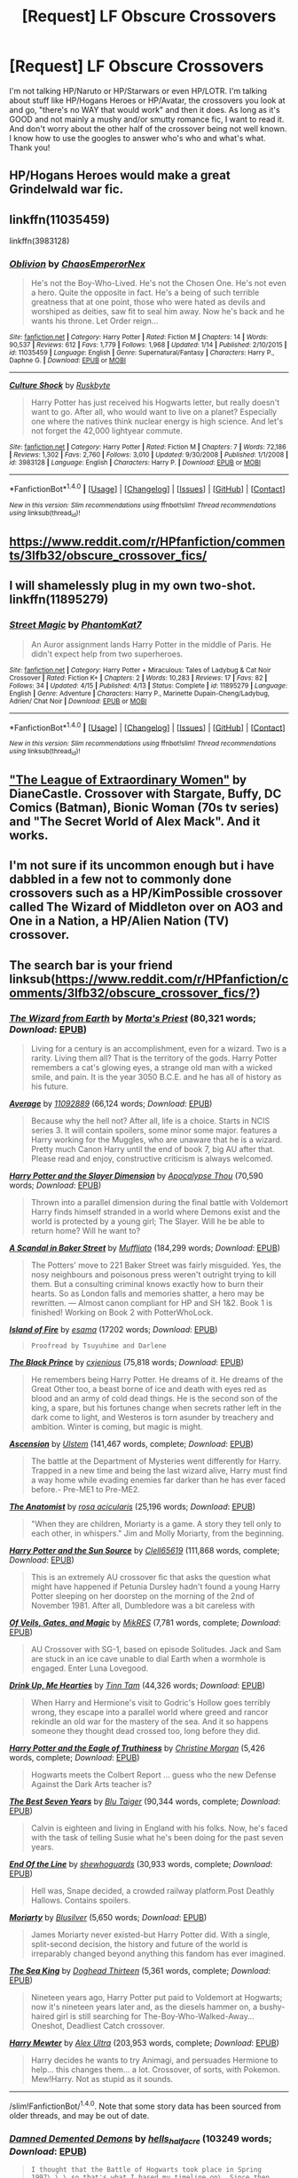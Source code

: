 #+TITLE: [Request] LF Obscure Crossovers

* [Request] LF Obscure Crossovers
:PROPERTIES:
:Author: Waycreepedout
:Score: 5
:DateUnix: 1470256415.0
:DateShort: 2016-Aug-04
:FlairText: Request
:END:
I'm not talking HP/Naruto or HP/Starwars or even HP/LOTR. I'm talking about stuff like HP/Hogans Heroes or HP/Avatar, the crossovers you look at and go, "there's no WAY that would work" and then it does. As long as it's GOOD and not mainly a mushy and/or smutty romance fic, I want to read it. And don't worry about the other half of the crossover being not well known. I know how to use the googles to answer who's who and what's what. Thank you!


** HP/Hogans Heroes would make a great Grindelwald war fic.
:PROPERTIES:
:Author: yarglethatblargle
:Score: 3
:DateUnix: 1470259460.0
:DateShort: 2016-Aug-04
:END:


** linkffn(11035459)

linkffn(3983128)
:PROPERTIES:
:Author: howtopleaseme
:Score: 3
:DateUnix: 1470267488.0
:DateShort: 2016-Aug-04
:END:

*** [[http://www.fanfiction.net/s/11035459/1/][*/Oblivion/*]] by [[https://www.fanfiction.net/u/5380349/ChaosEmperorNex][/ChaosEmperorNex/]]

#+begin_quote
  He's not the Boy-Who-Lived. He's not the Chosen One. He's not even a hero. Quite the opposite in fact. He's a being of such terrible greatness that at one point, those who were hated as devils and worshiped as deities, saw fit to seal him away. Now he's back and he wants his throne. Let Order reign...
#+end_quote

^{/Site/: [[http://www.fanfiction.net/][fanfiction.net]] *|* /Category/: Harry Potter *|* /Rated/: Fiction M *|* /Chapters/: 14 *|* /Words/: 90,537 *|* /Reviews/: 612 *|* /Favs/: 1,779 *|* /Follows/: 1,968 *|* /Updated/: 1/14 *|* /Published/: 2/10/2015 *|* /id/: 11035459 *|* /Language/: English *|* /Genre/: Supernatural/Fantasy *|* /Characters/: Harry P., Daphne G. *|* /Download/: [[http://www.ff2ebook.com/old/ffn-bot/index.php?id=11035459&source=ff&filetype=epub][EPUB]] or [[http://www.ff2ebook.com/old/ffn-bot/index.php?id=11035459&source=ff&filetype=mobi][MOBI]]}

--------------

[[http://www.fanfiction.net/s/3983128/1/][*/Culture Shock/*]] by [[https://www.fanfiction.net/u/226550/Ruskbyte][/Ruskbyte/]]

#+begin_quote
  Harry Potter has just received his Hogwarts letter, but really doesn't want to go. After all, who would want to live on a planet? Especially one where the natives think nuclear energy is high science. And let's not forget the 42,000 lightyear commute.
#+end_quote

^{/Site/: [[http://www.fanfiction.net/][fanfiction.net]] *|* /Category/: Harry Potter *|* /Rated/: Fiction M *|* /Chapters/: 7 *|* /Words/: 72,186 *|* /Reviews/: 1,302 *|* /Favs/: 2,760 *|* /Follows/: 3,010 *|* /Updated/: 9/30/2008 *|* /Published/: 1/1/2008 *|* /id/: 3983128 *|* /Language/: English *|* /Characters/: Harry P. *|* /Download/: [[http://www.ff2ebook.com/old/ffn-bot/index.php?id=3983128&source=ff&filetype=epub][EPUB]] or [[http://www.ff2ebook.com/old/ffn-bot/index.php?id=3983128&source=ff&filetype=mobi][MOBI]]}

--------------

*FanfictionBot*^{1.4.0} *|* [[[https://github.com/tusing/reddit-ffn-bot/wiki/Usage][Usage]]] | [[[https://github.com/tusing/reddit-ffn-bot/wiki/Changelog][Changelog]]] | [[[https://github.com/tusing/reddit-ffn-bot/issues/][Issues]]] | [[[https://github.com/tusing/reddit-ffn-bot/][GitHub]]] | [[[https://www.reddit.com/message/compose?to=tusing][Contact]]]

^{/New in this version: Slim recommendations using/ ffnbot!slim! /Thread recommendations using/ linksub(thread_id)!}
:PROPERTIES:
:Author: FanfictionBot
:Score: 1
:DateUnix: 1470267497.0
:DateShort: 2016-Aug-04
:END:


** [[https://www.reddit.com/r/HPfanfiction/comments/3lfb32/obscure_crossover_fics/]]
:PROPERTIES:
:Author: SilverCookieDust
:Score: 2
:DateUnix: 1470257575.0
:DateShort: 2016-Aug-04
:END:


** I will shamelessly plug in my own two-shot. linkffn(11895279)
:PROPERTIES:
:Author: phantomkat
:Score: 2
:DateUnix: 1470269526.0
:DateShort: 2016-Aug-04
:END:

*** [[http://www.fanfiction.net/s/11895279/1/][*/Street Magic/*]] by [[https://www.fanfiction.net/u/893827/PhantomKat7][/PhantomKat7/]]

#+begin_quote
  An Auror assignment lands Harry Potter in the middle of Paris. He didn't expect help from two superheroes.
#+end_quote

^{/Site/: [[http://www.fanfiction.net/][fanfiction.net]] *|* /Category/: Harry Potter + Miraculous: Tales of Ladybug & Cat Noir Crossover *|* /Rated/: Fiction K+ *|* /Chapters/: 2 *|* /Words/: 10,283 *|* /Reviews/: 17 *|* /Favs/: 82 *|* /Follows/: 34 *|* /Updated/: 4/15 *|* /Published/: 4/13 *|* /Status/: Complete *|* /id/: 11895279 *|* /Language/: English *|* /Genre/: Adventure *|* /Characters/: Harry P., Marinette Dupain-Cheng/Ladybug, Adrien/ Chat Noir *|* /Download/: [[http://www.ff2ebook.com/old/ffn-bot/index.php?id=11895279&source=ff&filetype=epub][EPUB]] or [[http://www.ff2ebook.com/old/ffn-bot/index.php?id=11895279&source=ff&filetype=mobi][MOBI]]}

--------------

*FanfictionBot*^{1.4.0} *|* [[[https://github.com/tusing/reddit-ffn-bot/wiki/Usage][Usage]]] | [[[https://github.com/tusing/reddit-ffn-bot/wiki/Changelog][Changelog]]] | [[[https://github.com/tusing/reddit-ffn-bot/issues/][Issues]]] | [[[https://github.com/tusing/reddit-ffn-bot/][GitHub]]] | [[[https://www.reddit.com/message/compose?to=tusing][Contact]]]

^{/New in this version: Slim recommendations using/ ffnbot!slim! /Thread recommendations using/ linksub(thread_id)!}
:PROPERTIES:
:Author: FanfictionBot
:Score: 1
:DateUnix: 1470269551.0
:DateShort: 2016-Aug-04
:END:


** [[http://www.tthfanfic.org/Story-26436/DianeCastle+The+League+of+Extraordinary+Women.htm]["The League of Extraordinary Women"]] by DianeCastle. Crossover with Stargate, Buffy, DC Comics (Batman), Bionic Woman (70s tv series) and "The Secret World of Alex Mack". And it works.
:PROPERTIES:
:Author: Starfox5
:Score: 1
:DateUnix: 1470269529.0
:DateShort: 2016-Aug-04
:END:


** I'm not sure if its uncommon enough but i have dabbled in a few not to commonly done crossovers such as a HP/KimPossible crossover called The Wizard of Middleton over on AO3 and One in a Nation, a HP/Alien Nation (TV) crossover.
:PROPERTIES:
:Author: ScreenSquinty
:Score: 1
:DateUnix: 1470280691.0
:DateShort: 2016-Aug-04
:END:


** The search bar is your friend linksub([[https://www.reddit.com/r/HPfanfiction/comments/3lfb32/obscure_crossover_fics/?]])
:PROPERTIES:
:Author: firingmahlazors
:Score: 1
:DateUnix: 1470284284.0
:DateShort: 2016-Aug-04
:END:

*** [[http://www.fanfiction.net/s/8337871/1/][*/The Wizard from Earth/*]] by [[https://www.fanfiction.net/u/2690239/Morta-s-Priest][/Morta's Priest/]] (80,321 words; /Download/: [[http://www.ff2ebook.com/old/mobile/makeEpub.php?id=8337871][EPUB]])

#+begin_quote
  Living for a century is an accomplishment, even for a wizard. Two is a rarity. Living them all? That is the territory of the gods. Harry Potter remembers a cat's glowing eyes, a strange old man with a wicked smile, and pain. It is the year 3050 B.C.E. and he has all of history as his future.
#+end_quote

[[http://www.fanfiction.net/s/10568823/1/][*/Average/*]] by [[https://www.fanfiction.net/u/2606950/11092889][/11092889/]] (66,124 words; /Download/: [[http://www.ff2ebook.com/old/mobile/makeEpub.php?id=10568823][EPUB]])

#+begin_quote
  Because why the hell not? After all, life is a choice. Starts in NCIS series 3. It will contain spoilers, some minor some major. features a Harry working for the Muggles, who are unaware that he is a wizard. Pretty much Canon Harry until the end of book 7, big AU after that. Please read and enjoy, constructive criticism is always welcomed.
#+end_quote

[[http://www.fanfiction.net/s/4990751/1/][*/Harry Potter and the Slayer Dimension/*]] by [[https://www.fanfiction.net/u/1358810/Apocalypse-Thou][/Apocalypse Thou/]] (70,590 words; /Download/: [[http://www.ff2ebook.com/old/mobile/makeEpub.php?id=4990751][EPUB]])

#+begin_quote
  Thrown into a parallel dimension during the final battle with Voldemort Harry finds himself stranded in a world where Demons exist and the world is protected by a young girl; The Slayer. Will he be able to return home? Will he want to?
#+end_quote

[[http://www.fanfiction.net/s/8106457/1/][*/A Scandal in Baker Street/*]] by [[https://www.fanfiction.net/u/1156945/Muffliato][/Muffliato/]] (184,299 words; /Download/: [[http://www.ff2ebook.com/old/mobile/makeEpub.php?id=8106457][EPUB]])

#+begin_quote
  The Potters' move to 221 Baker Street was fairly misguided. Yes, the nosy neighbours and poisonous press weren't outright trying to kill them. But a consulting criminal knows exactly how to burn their hearts. So as London falls and memories shatter, a hero may be rewritten. --- Almost canon compliant for HP and SH 1&2. Book 1 is finished! Working on Book 2 with PotterWhoLock.
#+end_quote

[[http://archiveofourown.org/works/3236603][*/Island of Fire/*]] by [[http://archiveofourown.org/users/esama/pseuds/esama][/esama/]] (17202 words; /Download/: [[http://archiveofourown.org//downloads/es/esama/3236603/Island%20of%20Fire.epub?updated_at=1423046148][EPUB]])

#+begin_quote
  #+begin_example
      Proofread by Tsuyuhime and Darlene
  #+end_example
#+end_quote

[[http://www.fanfiction.net/s/11098283/1/][*/The Black Prince/*]] by [[https://www.fanfiction.net/u/4424268/cxjenious][/cxjenious/]] (75,818 words; /Download/: [[http://www.ff2ebook.com/old/mobile/makeEpub.php?id=11098283][EPUB]])

#+begin_quote
  He remembers being Harry Potter. He dreams of it. He dreams of the Great Other too, a beast borne of ice and death with eyes red as blood and an army of cold dead things. He is the second son of the king, a spare, but his fortunes change when secrets rather left in the dark come to light, and Westeros is torn asunder by treachery and ambition. Winter is coming, but magic is might.
#+end_quote

[[http://www.fanfiction.net/s/10006313/1/][*/Ascension/*]] by [[https://www.fanfiction.net/u/4791384/Ulstem][/Ulstem/]] (141,467 words, complete; /Download/: [[http://www.ff2ebook.com/old/mobile/makeEpub.php?id=10006313][EPUB]])

#+begin_quote
  The battle at the Department of Mysteries went differently for Harry. Trapped in a new time and being the last wizard alive, Harry must find a way home while evading enemies far darker than he has ever faced before.- Pre-ME1 to Pre-ME2.
#+end_quote

[[http://www.fanfiction.net/s/6646428/1/][*/The Anatomist/*]] by [[https://www.fanfiction.net/u/1334908/rosa-acicularis][/rosa acicularis/]] (25,196 words; /Download/: [[http://www.ff2ebook.com/old/mobile/makeEpub.php?id=6646428][EPUB]])

#+begin_quote
  "When they are children, Moriarty is a game. A story they tell only to each other, in whispers." Jim and Molly Moriarty, from the beginning.
#+end_quote

[[http://www.fanfiction.net/s/4532363/1/][*/Harry Potter and the Sun Source/*]] by [[https://www.fanfiction.net/u/1298529/Clell65619][/Clell65619/]] (111,868 words, complete; /Download/: [[http://www.ff2ebook.com/old/mobile/makeEpub.php?id=4532363][EPUB]])

#+begin_quote
  This is an extremely AU crossover fic that asks the question what might have happened if Petunia Dursley hadn't found a young Harry Potter sleeping on her doorstep on the morning of the 2nd of November 1981. After all, Dumbledore was a bit careless with
#+end_quote

[[http://www.fanfiction.net/s/4818454/1/][*/Of Veils, Gates, and Magic/*]] by [[https://www.fanfiction.net/u/1784172/MikRES][/MikRES/]] (7,781 words, complete; /Download/: [[http://www.ff2ebook.com/old/mobile/makeEpub.php?id=4818454][EPUB]])

#+begin_quote
  AU Crossover with SG-1, based on episode Solitudes. Jack and Sam are stuck in an ice cave unable to dial Earth when a wormhole is engaged. Enter Luna Lovegood.
#+end_quote

[[http://www.fanfiction.net/s/4247866/1/][*/Drink Up, Me Hearties/*]] by [[https://www.fanfiction.net/u/983391/Tinn-Tam][/Tinn Tam/]] (44,326 words; /Download/: [[http://www.ff2ebook.com/old/mobile/makeEpub.php?id=4247866][EPUB]])

#+begin_quote
  When Harry and Hermione's visit to Godric's Hollow goes terribly wrong, they escape into a parallel world where greed and rancor rekindle an old war for the mastery of the sea. And it so happens someone they thought dead crossed too, long before they did.
#+end_quote

[[http://www.fanfiction.net/s/2856276/1/][*/Harry Potter and the Eagle of Truthiness/*]] by [[https://www.fanfiction.net/u/8847/Christine-Morgan][/Christine Morgan/]] (5,426 words, complete; /Download/: [[http://www.ff2ebook.com/old/mobile/makeEpub.php?id=2856276][EPUB]])

#+begin_quote
  Hogwarts meets the Colbert Report ... guess who the new Defense Against the Dark Arts teacher is?
#+end_quote

[[http://www.fanfiction.net/s/2760303/1/][*/The Best Seven Years/*]] by [[https://www.fanfiction.net/u/928920/Blu-Taiger][/Blu Taiger/]] (90,344 words, complete; /Download/: [[http://www.ff2ebook.com/old/mobile/makeEpub.php?id=2760303][EPUB]])

#+begin_quote
  Calvin is eighteen and living in England with his folks. Now, he's faced with the task of telling Susie what he's been doing for the past seven years.
#+end_quote

[[http://www.fanfiction.net/s/3673824/1/][*/End Of the Line/*]] by [[https://www.fanfiction.net/u/910463/shewhoguards][/shewhoguards/]] (30,933 words, complete; /Download/: [[http://www.ff2ebook.com/old/mobile/makeEpub.php?id=3673824][EPUB]])

#+begin_quote
  Hell was, Snape decided, a crowded railway platform.Post Deathly Hallows. Contains spoilers.
#+end_quote

[[http://www.fanfiction.net/s/9066940/1/][*/Moriarty/*]] by [[https://www.fanfiction.net/u/2641556/Blusilver][/Blusilver/]] (5,650 words; /Download/: [[http://www.ff2ebook.com/old/mobile/makeEpub.php?id=9066940][EPUB]])

#+begin_quote
  James Moriarty never existed-but Harry Potter did. With a single, split-second decision, the history and future of the world is irreparably changed beyond anything this fandom has ever imagined.
#+end_quote

[[http://www.fanfiction.net/s/7502511/1/][*/The Sea King/*]] by [[https://www.fanfiction.net/u/1205826/Doghead-Thirteen][/Doghead Thirteen/]] (5,361 words, complete; /Download/: [[http://www.ff2ebook.com/old/mobile/makeEpub.php?id=7502511][EPUB]])

#+begin_quote
  Nineteen years ago, Harry Potter put paid to Voldemort at Hogwarts; now it's nineteen years later and, as the diesels hammer on, a bushy-haired girl is still searching for The-Boy-Who-Walked-Away... Oneshot, Deadliest Catch crossover.
#+end_quote

[[http://www.fanfiction.net/s/4826372/1/][*/Harry Mewter/*]] by [[https://www.fanfiction.net/u/326251/Alex-Ultra][/Alex Ultra/]] (203,953 words, complete; /Download/: [[http://www.ff2ebook.com/old/mobile/makeEpub.php?id=4826372][EPUB]])

#+begin_quote
  Harry decides he wants to try Animagi, and persuades Hermione to help... this changes them... a lot. Crossover, of sorts, with Pokemon. Mew!Harry. Not as stupid as it sounds.
#+end_quote

--------------

/slim!FanfictionBot/^{1.4.0}. Note that some story data has been sourced from older threads, and may be out of date.
:PROPERTIES:
:Author: FanfictionBot
:Score: 1
:DateUnix: 1470284309.0
:DateShort: 2016-Aug-04
:END:


*** [[http://archiveofourown.org/works/401208][*/Damned Demented Demons/*]] by [[http://archiveofourown.org/users/hells_half_acre/pseuds/hells_half_acre][/hells_half_acre/]] (103249 words; /Download/: [[http://archiveofourown.org/][EPUB]])

#+begin_quote
  #+begin_example
      I thought that the Battle of Hogwarts took place in Spring 1997\.\.\.so that's what I based my timeline on\. Since then I've seen that most sources have it in 1998\. Ah well\. In this story it's 1997\. The events of the story take place sometime in late 2008\.This was originally posted on my LJ in the spring/summer of 2009
  #+end_example
#+end_quote

[[http://www.fanfiction.net/s/10054816/1/][*/Sorcery/*]] by [[https://www.fanfiction.net/u/1560184/debugger315][/debugger315/]] (24,190 words; /Download/: [[http://www.ff2ebook.com/old/mobile/makeEpub.php?id=10054816][EPUB]])

#+begin_quote
  Harry Potter is getting a new job - something down in the Department of Mysteries. But something has to go wrong; what else would happen to Harry Potter, self-proclaimed chew-toy for the fates.
#+end_quote

[[http://archiveofourown.org/works/2725514][*/The Lamentable Comedy of Severus, Half-Blood Prince of Denmark/*]] by [[http://archiveofourown.org/users/a_t_rain/pseuds/a_t_rain][/a_t_rain/]] (18948 words; /Download/: [[http://archiveofourown.org/][EPUB]])

#+begin_quote
  #+begin_example
      I had a dream once in which I found the original manuscripts of several of Shakespeare's plays, only to discover that Severus Snape was a character in all of them\.  He had to be edited out of the final version because he kept brewing antidotes to poisons and giving the characters snarky\-but\-essentially\-accurate advice, ensuring that the tragedies were no longer tragedies\.  I imagine it would have gone something like this\.
  #+end_example
#+end_quote

[[http://www.fanfiction.net/s/10552630/1/][*/Harry's Trek/*]] by [[https://www.fanfiction.net/u/1251524/kb0][/kb0/]] (66,125 words, complete; /Download/: [[http://www.ff2ebook.com/old/mobile/makeEpub.php?id=10552630][EPUB]])

#+begin_quote
  During the final battle, Harry gets thrown into a new universe, landing on the bridge of the USS Enterprise-D. This should take place in about "season 4" of ST:TNG, but I'm not going to be strict about the timeline, using things and events as needed.
#+end_quote

[[http://www.fanfiction.net/s/9180168/1/][*/The Angel's War/*]] by [[https://www.fanfiction.net/u/1981006/TheAngelsHaveThePhoneBox][/TheAngelsHaveThePhoneBox/]] (20,788 words; /Download/: [[http://www.ff2ebook.com/old/mobile/makeEpub.php?id=9180168][EPUB]])

#+begin_quote
  SEQUEL TO THAT WHICH HOLDS THE IMAGE. Life. All normal and stuff. With jobs and houses and boring-y, woring-y things like that. Normality, as Harry Potter realises, does not attract mad men in little blue boxes, so any hope of seeing his old friend the Doctor again is pretty slim. But then Ginny Weasley notices the sky is falling, and everything goes completely to hell.
#+end_quote

[[http://www.fanfiction.net/s/7578572/1/][*/A Study in Magic/*]] by [[https://www.fanfiction.net/u/275758/Books-of-Change][/Books of Change/]] (516,000 words, complete; /Download/: [[http://www.ff2ebook.com/old/mobile/makeEpub.php?id=7578572][EPUB]])

#+begin_quote
  When Professor McGonagall went to visit Harry Watson, son of Mr. Sherlock Holmes and Dr. Watson, to deliver his Hogwarts letter, she was in the mindset of performing a familiar if stressful annual routine. Consequently she was unprepared for the shock of finding the cause behind Harry Potter's disappearance. BBC Sherlock HP crossover AU
#+end_quote

[[http://www.fanfiction.net/s/3991385/1/][*/Sherlock Holmes and the Ravenclaw Codex/*]] by [[https://www.fanfiction.net/u/1036509/Pavonis-Mons][/Pavonis Mons/]] (27,071 words; /Download/: [[http://www.ff2ebook.com/old/mobile/makeEpub.php?id=3991385][EPUB]])

#+begin_quote
  A Sherlock Holmes mystery set in Victorian Hogwarts. A valuable artefact has been stolen from Hogwarts School, with a Muggle student the only suspect, and Headmaster Black summons Holmes to retrieve it. But the case is not as clear cut as it first appears
#+end_quote

[[http://www.fanfiction.net/s/2452681/1/][*/Evil Be Thou My Good/*]] by [[https://www.fanfiction.net/u/226550/Ruskbyte][/Ruskbyte/]] (40,554 words; /Download/: [[http://www.ff2ebook.com/old/mobile/makeEpub.php?id=2452681][EPUB]])

#+begin_quote
  Nine years ago Vernon Dursley brought home a certain puzzle box. His nephew managed to open it, changing his destiny. Now, in the midst of Voldemort's second rise, Harry Potter has decided to recreate the Lament Configuration... and open it... again.
#+end_quote

[[http://www.fanfiction.net/s/10091603/1/][*/The Angels of Prague/*]] by [[https://www.fanfiction.net/u/1407594/Argonaut57][/Argonaut57/]] (13,105 words, complete; /Download/: [[http://www.ff2ebook.com/old/mobile/makeEpub.php?id=10091603][EPUB]])

#+begin_quote
  Minerva McGonagalls' Grand Tour has been interesting if uneventful so far. Until, in an abandoned church in Prague, she encounters some very dangerous statues and a mad muggle with a blue box!
#+end_quote

[[http://www.fanfiction.net/s/10918531/1/][*/Matou Shinji and the Philosopher's Stone/*]] by [[https://www.fanfiction.net/u/51657/AlfheimWanderer][/AlfheimWanderer/]] (171,283 words, complete; /Download/: [[http://www.ff2ebook.com/old/mobile/makeEpub.php?id=10918531][EPUB]])

#+begin_quote
  Ladies of Eternity, magi of the past hiding in the present. Those words describe Witches in the Moonlit world, with their daughters inheriting their role without exceptions. But this is a story of a Witch's son -- a boy tossed aside by cruel fate. A boy who dreamed of becoming a magus, but failed. A boy, who carves his path through blood and wand. A Boy, a Potter, and a Thief.
#+end_quote

[[http://www.fanfiction.net/s/2985538/1/][*/It's All Relative on the Hellmouth/*]] by [[https://www.fanfiction.net/u/866927/dellacouer][/dellacouer/]] (111,690 words, complete; /Download/: [[http://www.ff2ebook.com/old/mobile/makeEpub.php?id=2985538][EPUB]])

#+begin_quote
  Harry Potter finds a new relative in Sunnydale. PostVoldemort, Harry needs a distraction. Hope Uncle Rupert can help a powerful Harry before the power takes control. Complete.
#+end_quote

[[http://www.fanfiction.net/s/11281891/1/][*/Failsafe/*]] by [[https://www.fanfiction.net/u/416453/Hannanora-Potter][/Hannanora-Potter/]] (67,300 words; /Download/: [[http://www.ff2ebook.com/old/mobile/makeEpub.php?id=11281891][EPUB]])

#+begin_quote
  Tackling the last traces of magic Voldemort left scattered around Britain, a magical disaster causes Harry and Ginny to wake up in the dungeons of a ruined fortress. It doesn't take them long to realise that something is very, very wrong... Post DH
#+end_quote

[[http://www.fanfiction.net/s/7156582/1/][*/That Which Holds The Image/*]] by [[https://www.fanfiction.net/u/1981006/TheAngelsHaveThePhoneBox][/TheAngelsHaveThePhoneBox/]] (40,036 words, complete; /Download/: [[http://www.ff2ebook.com/old/mobile/makeEpub.php?id=7156582][EPUB]])

#+begin_quote
  Harry Potter faces a boggart that doesn't turn into a Dementor or even Voldermort, but into a horror from his childhood. Now the boggart isn't even a boggart anymore. There's no imitation. That which holds the image of an Angel, becomes itself an Angel.
#+end_quote

[[http://www.fanfiction.net/s/1995083/1/][*/Crumpets Aren't My Style/*]] by [[https://www.fanfiction.net/u/389478/Marz1][/Marz1/]] (135,969 words, complete; /Download/: [[http://www.ff2ebook.com/old/mobile/makeEpub.php?id=1995083][EPUB]])

#+begin_quote
  General O'Neill is sent on a nice relaxing dipolmatic mission in the U.K. Of course there's bound to be trouble when he runs into a murderous cult called the Death Eaters, who've some how gotten their hands on alien technology. SG1xHP REVIEW!
#+end_quote

[[http://www.fanfiction.net/s/5585493/1/][*/Enter the Dragon/*]] by [[https://www.fanfiction.net/u/1205826/Doghead-Thirteen][/Doghead Thirteen/]] (41,653 words; /Download/: [[http://www.ff2ebook.com/old/mobile/makeEpub.php?id=5585493][EPUB]])

#+begin_quote
  It began with a quirk of timing. It continued because dragons, such as what 8-year-old Harry Potter just turned into, are large and difficult to control. Fortunate for everyone he's a nice kid, eh? Shadowrun and Rifts crossover. You have now been warned.
#+end_quote

--------------

/slim!FanfictionBot/^{1.4.0}. Note that some story data has been sourced from older threads, and may be out of date.
:PROPERTIES:
:Author: FanfictionBot
:Score: 1
:DateUnix: 1470284321.0
:DateShort: 2016-Aug-04
:END:


*** [[http://www.fanfiction.net/s/8616362/1/][*/Harry Potter: The Last Avatar/*]] by [[https://www.fanfiction.net/u/2516816/The-Sorting-Cat][/The Sorting Cat/]] (135,342 words; /Download/: [[http://www.ff2ebook.com/old/mobile/makeEpub.php?id=8616362][EPUB]])

#+begin_quote
  Why is Harry Potter considered the worst firebender in Gryffindor? Why doesn't he want to be noticed? Probably the same reason he dreams of drowning every night. [Harry Potter characters in an AU with magic replaced by the elemental powers of Avatar: The Last Airbender / Legend of Korra. Full summary inside.]
#+end_quote

[[http://www.fanfiction.net/s/7165521/1/][*/Don't Disrespect the Queen/*]] by [[https://www.fanfiction.net/u/1446455/Perspicacity][/Perspicacity/]] (16,099 words, complete; /Download/: [[http://www.ff2ebook.com/old/mobile/makeEpub.php?id=7165521][EPUB]])

#+begin_quote
  The powers of the immortals combine in the one receiving the Prize. In the film, upon defeating the Kurgan, Connor MacLeod receives the gift of telepathy. What if he were also gifted with magic? HP/Highlander first film crossover. Not slash.
#+end_quote

[[http://www.fanfiction.net/s/10659456/1/][*/Harry Potter and the Sun Queen/*]] by [[https://www.fanfiction.net/u/5291694/Steelbadger][/Steelbadger/]] (35,609 words; /Download/: [[http://www.ff2ebook.com/old/mobile/makeEpub.php?id=10659456][EPUB]])

#+begin_quote
  During his exploration of the history of the magical Far East, Harry Potter finds cryptic references to an island Kingdom called Yamatai, supposedly ruled by the powerful Sun Queen Himiko until its sudden disappearance millennia ago. He never was able to pass up a good mystery.
#+end_quote

[[http://www.fanfiction.net/s/2857962/1/][*/Browncoat, Green Eyes/*]] by [[https://www.fanfiction.net/u/649528/nonjon][/nonjon/]] (298,538 words, complete; /Download/: [[http://www.ff2ebook.com/old/mobile/makeEpub.php?id=2857962][EPUB]])

#+begin_quote
  COMPLETE. Firefly: :Harry Potter crossover Post Serenity. Two years have passed since the secret of the planet Miranda got broadcast across the whole 'verse in 2518. The crew of Serenity finally hires a new pilot, but he's a bit peculiar.
#+end_quote

[[http://www.fanfiction.net/s/9290216/1/][*/Khaveyrim/*]] by [[https://www.fanfiction.net/u/4005092/In-Defilade][/In Defilade/]] (90,876 words; /Download/: [[http://www.ff2ebook.com/old/mobile/makeEpub.php?id=9290216][EPUB]])

#+begin_quote
  Spin-off AU of Per Ardua Ad Astra. Harry lost his magic and became a soldier. Ziva lost her sister and became a spy. Theirs is an unlikely bond, a friendship forged in fire, blood and loss that endures despite divergent commitments to duty, country and agency. First only friends, who became something more - something deeper, more powerful. They are, and always will be 'khaveyrim'.
#+end_quote

--------------

/slim!FanfictionBot/^{1.4.0}. Note that some story data has been sourced from older threads, and may be out of date.
:PROPERTIES:
:Author: FanfictionBot
:Score: 1
:DateUnix: 1470284331.0
:DateShort: 2016-Aug-04
:END:


** Chapter 2 of ProfessorScrooge's plotbunny thing has Harry bringing his favourite fictional organization to life. International Rescue / Thunderbirds.

Linkffn(11879245)
:PROPERTIES:
:Author: ThatPieceOfFiller
:Score: 1
:DateUnix: 1470287390.0
:DateShort: 2016-Aug-04
:END:

*** [[http://www.fanfiction.net/s/11879245/1/][*/Plot Bunny Pastures/*]] by [[https://www.fanfiction.net/u/7011953/ProfessorScrooge][/ProfessorScrooge/]]

#+begin_quote
  See the free-range rabbits roam freely; enter at own risk. This would be my unfinished works file, containing things not worth posting on their own or being unfinished etc. Will be mainly Harry Potter, but not entirely. Things from here may end up being resurrected and expanded upon as full stories, but please don't ask too much of me - I have enough on my plate at the moment.
#+end_quote

^{/Site/: [[http://www.fanfiction.net/][fanfiction.net]] *|* /Category/: Harry Potter *|* /Rated/: Fiction T *|* /Chapters/: 3 *|* /Words/: 21,132 *|* /Reviews/: 4 *|* /Favs/: 22 *|* /Follows/: 13 *|* /Updated/: 4/11 *|* /Published/: 4/4 *|* /id/: 11879245 *|* /Language/: English *|* /Genre/: Humor/Adventure *|* /Characters/: Harry P., Hermione G., Voldemort, Albus D. *|* /Download/: [[http://www.ff2ebook.com/old/ffn-bot/index.php?id=11879245&source=ff&filetype=epub][EPUB]] or [[http://www.ff2ebook.com/old/ffn-bot/index.php?id=11879245&source=ff&filetype=mobi][MOBI]]}

--------------

*FanfictionBot*^{1.4.0} *|* [[[https://github.com/tusing/reddit-ffn-bot/wiki/Usage][Usage]]] | [[[https://github.com/tusing/reddit-ffn-bot/wiki/Changelog][Changelog]]] | [[[https://github.com/tusing/reddit-ffn-bot/issues/][Issues]]] | [[[https://github.com/tusing/reddit-ffn-bot/][GitHub]]] | [[[https://www.reddit.com/message/compose?to=tusing][Contact]]]

^{/New in this version: Slim recommendations using/ ffnbot!slim! /Thread recommendations using/ linksub(thread_id)!}
:PROPERTIES:
:Author: FanfictionBot
:Score: 1
:DateUnix: 1470287414.0
:DateShort: 2016-Aug-04
:END:


** Not trying to hijack this tread, but would someone know about a HP/FLCL crossover? I'd be really interrested in reading something like that.
:PROPERTIES:
:Author: AnIndividualist
:Score: 1
:DateUnix: 1470298031.0
:DateShort: 2016-Aug-04
:END:
